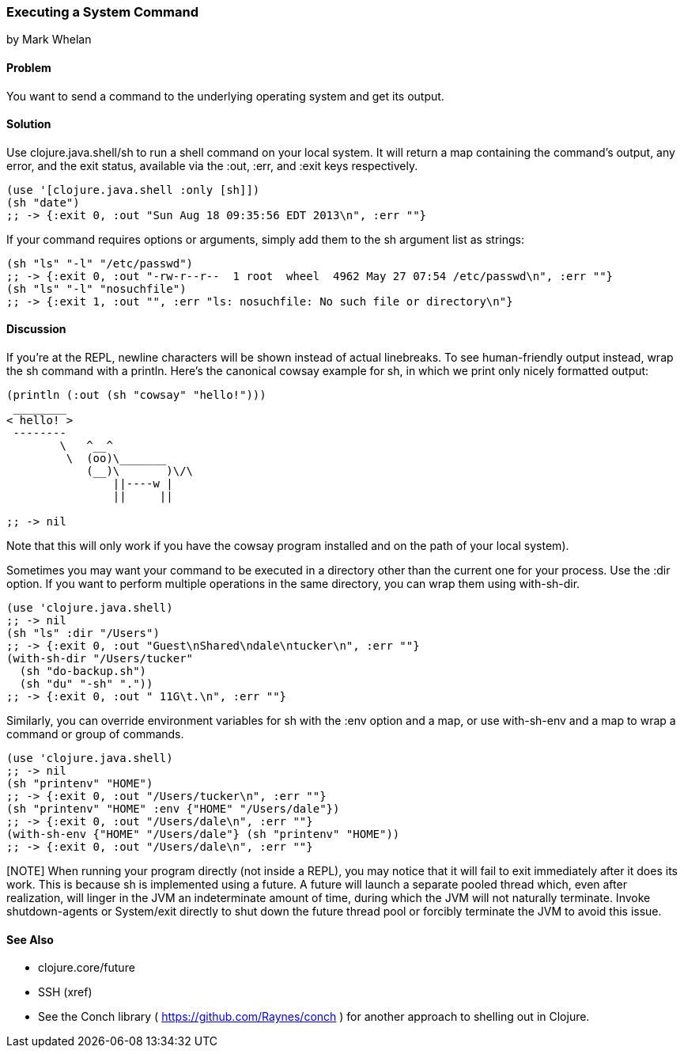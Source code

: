 === Executing a System Command
[role="byline"]
by Mark Whelan

==== Problem

You want to send a command to the underlying operating system and get
its output.

==== Solution

Use +clojure.java.shell/sh+ to run a shell command on your local
system.  It will return a map containing the command's output, any
error, and the exit status, available via the :out, :err, and :exit
keys respectively.

[source,clojure]
----
(use '[clojure.java.shell :only [sh]])
(sh "date")
;; -> {:exit 0, :out "Sun Aug 18 09:35:56 EDT 2013\n", :err ""}
----

If your command requires options or arguments, simply add them to the
+sh+ argument list as strings:

[source,clojure]
----
(sh "ls" "-l" "/etc/passwd")
;; -> {:exit 0, :out "-rw-r--r--  1 root  wheel  4962 May 27 07:54 /etc/passwd\n", :err ""}
(sh "ls" "-l" "nosuchfile")
;; -> {:exit 1, :out "", :err "ls: nosuchfile: No such file or directory\n"}
----

==== Discussion

If you're at the REPL, newline characters will be shown instead of
actual linebreaks. To see human-friendly output instead, wrap the
+sh+ command with a +println+. Here's the canonical cowsay example for +sh+,
in which we print only nicely formatted output:

[source,clojure]
----
(println (:out (sh "cowsay" "hello!")))
 ________
< hello! >
 --------
        \   ^__^
         \  (oo)\_______
            (__)\       )\/\
                ||----w |
                ||     ||

;; -> nil
----

Note that this will only work if you have the +cowsay+ program installed
and on the path of your local system).

Sometimes you may want your command to be executed in a directory
other than the current one for your process. Use the :dir
option. If you want to perform multiple operations in the same directory,
you can wrap them using +with-sh-dir+.

[source,clojure]
----
(use 'clojure.java.shell)
;; -> nil
(sh "ls" :dir "/Users")
;; -> {:exit 0, :out "Guest\nShared\ndale\ntucker\n", :err ""}
(with-sh-dir "/Users/tucker"
  (sh "do-backup.sh")
  (sh "du" "-sh" "."))
;; -> {:exit 0, :out " 11G\t.\n", :err ""}
----

Similarly, you can override environment variables for +sh+ with
the :env option and a map, or use +with-sh-env+ and a map to wrap a command
or group of commands.

[source,clojure]
----
(use 'clojure.java.shell)
;; -> nil
(sh "printenv" "HOME")
;; -> {:exit 0, :out "/Users/tucker\n", :err ""}
(sh "printenv" "HOME" :env {"HOME" "/Users/dale"})
;; -> {:exit 0, :out "/Users/dale\n", :err ""}
(with-sh-env {"HOME" "/Users/dale"} (sh "printenv" "HOME"))
;; -> {:exit 0, :out "/Users/dale\n", :err ""}
----

[NOTE] When running your program directly (not inside a REPL), you may
notice that it will fail to exit immediately after it does its
work. This is because +sh+ is implemented using a +future+. A +future+
will launch a separate pooled thread which, even after realization,
will linger in the JVM an indeterminate amount of time, during which
the JVM will not naturally terminate. Invoke +shutdown-agents+ or
+System/exit+ directly to shut down the future thread pool or forcibly
terminate the JVM to avoid this issue.

==== See Also

* +clojure.core/future+
* SSH (xref)
* See the Conch library ( https://github.com/Raynes/conch ) for another approach to shelling out in Clojure.
